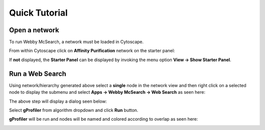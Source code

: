 Quick Tutorial
==============

Open a network
--------------

To run Webby McSearch, a network must be loaded in Cytoscape.

From within Cytoscape click on **Affinity Purification** network
on the starter panel:

.. image:: images/quicktutorial/starterpanel.png
   :class: with-border with-shadow

If **not** displayed, the **Starter Panel** can
be displayed by invoking the menu option **View -> Show Starter Panel**.

   .. image:: images/quicktutorial/loadstarterpanel.png


Run a Web Search
--------------------

Using network/hierarchy generated above select a **single** node
in the network view and then right click on a selected node to display the submenu
and select **Apps -> Webby McSearch -> Web Search**
as seen here:

.. image:: images/quicktutorial/term_map_select_nodes.png
   :class: with-border with-shadow

The above step will display a dialog seen below:

Select **gProfiler** from algorithm dropdown and click
**Run** button.

.. image:: images/quicktutorial/term_map_dialog.png
   :class: with-border with-shadow

**gProfiler** will be run and nodes will be named and
colored according to overlap as seen here:

.. image:: images/quicktutorial/mapped_terms.png
   :class: with-border with-shadow
